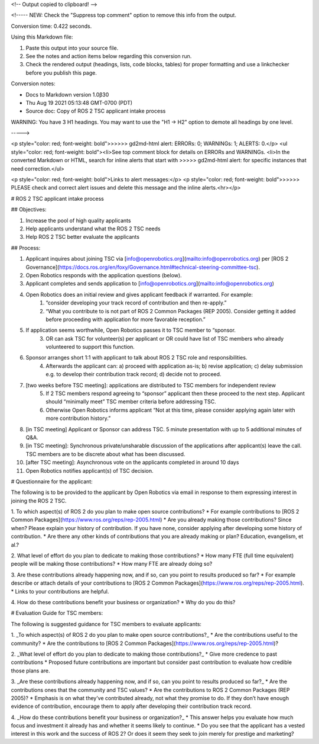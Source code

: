 <!-- Output copied to clipboard! -->

<!-----
NEW: Check the "Suppress top comment" option to remove this info from the output.

Conversion time: 0.422 seconds.


Using this Markdown file:

1. Paste this output into your source file.
2. See the notes and action items below regarding this conversion run.
3. Check the rendered output (headings, lists, code blocks, tables) for proper
   formatting and use a linkchecker before you publish this page.

Conversion notes:

* Docs to Markdown version 1.0β30
* Thu Aug 19 2021 05:13:48 GMT-0700 (PDT)
* Source doc: Copy of ROS 2 TSC applicant intake process

WARNING:
You have 3 H1 headings. You may want to use the "H1 -> H2" option to demote all headings by one level.

----->


<p style="color: red; font-weight: bold">>>>>>  gd2md-html alert:  ERRORs: 0; WARNINGs: 1; ALERTS: 0.</p>
<ul style="color: red; font-weight: bold"><li>See top comment block for details on ERRORs and WARNINGs. <li>In the converted Markdown or HTML, search for inline alerts that start with >>>>>  gd2md-html alert:  for specific instances that need correction.</ul>

<p style="color: red; font-weight: bold">Links to alert messages:</p>
<p style="color: red; font-weight: bold">>>>>> PLEASE check and correct alert issues and delete this message and the inline alerts.<hr></p>



# ROS 2 TSC applicant intake process


## Objectives:



1. Increase the pool of high quality applicants
2. Help applicants understand what the ROS 2 TSC needs
3. Help ROS 2 TSC better evaluate the applicants


## Process:



1. Applicant inquires about joining TSC via [info@openrobotics.org](mailto:info@openrobotics.org) per [ROS 2 Governance](https://docs.ros.org/en/foxy/Governance.html#technical-steering-committee-tsc).
2. Open Robotics responds with the application questions (below).
3. Applicant completes and sends application to [info@openrobotics.org](mailto:info@openrobotics.org) 
4. Open Robotics does an initial review and gives applicant feedback if warranted. For example: 
    1. “consider developing your track record of contribution and then re-apply.” 
    2. “What you contribute to is not part of ROS 2 Common Packages (REP 2005). Consider getting it added before proceeding with application for more favorable reception.”
5. If application seems worthwhile, Open Robotics passes it to TSC member to “sponsor.
    3. OR can ask TSC for volunteer(s) per applicant or OR could have list of TSC members who already volunteered to support this function.
6. Sponsor arranges short 1:1 with applicant to talk about ROS 2 TSC role and responsibilities. 
    4. Afterwards the applicant can: a) proceed with application as-is; b) revise application; c) delay submission e.g. to develop their contribution track record; d) decide not to proceed.
7. [two weeks before TSC meeting]: applications are distributed to TSC members for independent review
    5. If 2 TSC members respond agreeing to “sponsor” applicant then these proceed to the next step. Applicant should “minimally meet” TSC member criteria before addressing TSC.
    6. Otherwise Open Robotics informs applicant “Not at this time, please consider applying again later with more contribution history.”
8. [in TSC meeting] Applicant or Sponsor can address TSC. 5 minute presentation with up to 5 additional minutes of Q&A. 
9. [in TSC meeting]: Synchronous private/unsharable discussion of the applications after applicant(s) leave the call. TSC members are to be discrete about what has been discussed.
10. [after TSC meeting]: Asynchronous vote on the applicants completed in around 10 days
11. Open Robotics notifies applicant(s) of TSC decision. \



# Questionnaire for the applicant:

The following is to be provided to the applicant by Open Robotics via email in response to them expressing interest in joining the ROS 2 TSC.



1. To which aspect(s) of ROS 2 do you plan to make open source contributions?
* For example contributions to [ROS 2 Common Packages](https://www.ros.org/reps/rep-2005.html)
* Are you already making those contributions? Since when? Please explain your history of contribution. If you have none, consider applying after developing some history of contribution.
* Are there any other kinds of contributions that you are already making or plan? Education, evangelism, et al.? \

2. What level of effort do you plan to dedicate to making those contributions?
* How many FTE (full time equivalent) people will be making those contributions? 
* How many FTE are already doing so? \

3. Are these contributions already happening now, and if so, can you point to results produced so far?
* For example describe or attach details of your contributions to [ROS 2 Common Packages](https://www.ros.org/reps/rep-2005.html).
* Links to your contributions are helpful. \

4. How do these contributions benefit your business or organization?
* Why do you do this? 


# Evaluation Guide for TSC members:

The following is suggested guidance for TSC members to evaluate applicants: 



1. _To which aspect(s) of ROS 2 do you plan to make open source contributions?_
* Are the contributions useful to the community?
* Are the contributions to [ROS 2 Common Packages](https://www.ros.org/reps/rep-2005.html)?  \

2. _What level of effort do you plan to dedicate to making those contributions?_
* Give more credence to past contributions
* Proposed future contributions are important but consider past contribution to evaluate how credible those plans are.  \

3. _Are these contributions already happening now, and if so, can you point to results produced so far?_
* Are the contributions ones that the community and TSC values? 
* Are the contributions to ROS 2 Common Packages (REP 2005)? 
* Emphasis is on what they’ve contributed already, not what they promise to do. If they don’t have enough evidence of contribution, encourage them to apply after developing their contribution track record. \

4. _How do these contributions benefit your business or organization?_
* This answer helps you evaluate how much focus and investment it already has and whether it seems likely to continue.
* Do you see that the applicant has a vested interest in this work and the success of ROS 2? Or does it seem they seek to join merely for prestige and marketing? 
